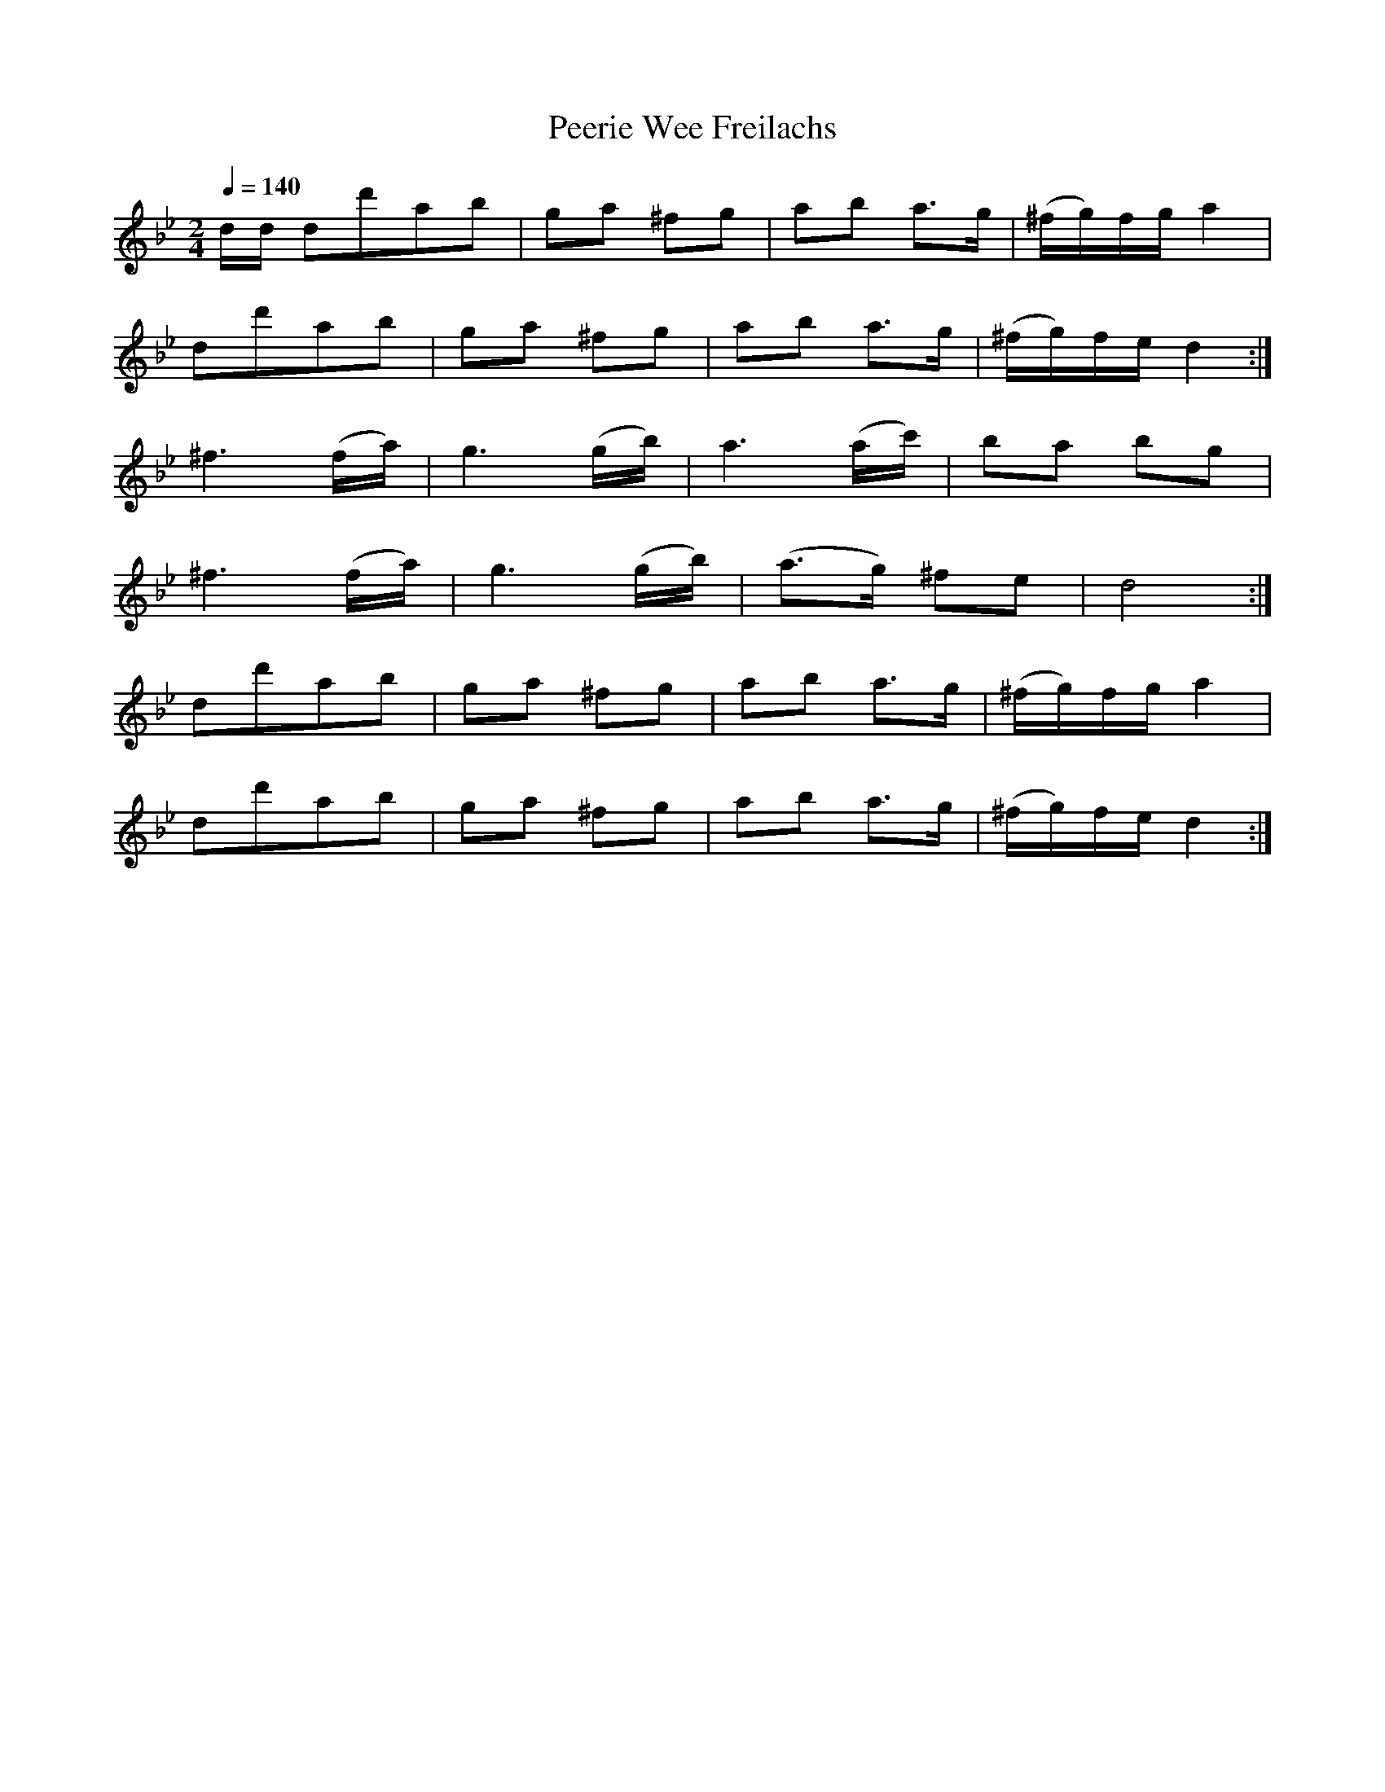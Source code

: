 X:4
T:Peerie Wee Freilachs
Z:Jack Campin, http://www.campin.me.uk
F:http://www.campin.me.uk/Music/EdinburghKlezmer.abc
M:2/4
L:1/8
Q:1/4=140
K:DPhr % freygish
d/d/\
 dd'ab    |ga ^fg    | ab    a>g    |(^f/g/)f/g/ a2 |
 dd'ab    |ga ^fg    | ab    a>g    |(^f/g/)f/e/ d2:|
^f3 (f/a/)|g3  (g/b/)| a3    (a/c'/)|  ba        bg |
^f3 (f/a/)|g3  (g/b/)|(a>g) ^fe     |  d4          :|
 dd'ab    |ga ^fg    | ab    a>g    |(^f/g/)f/g/ a2 |
 dd'ab    |ga ^fg    | ab    a>g    |(^f/g/)f/e/ d2:|
